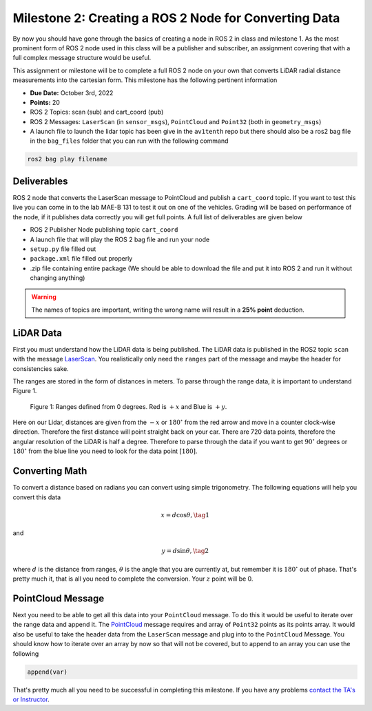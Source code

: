 Milestone 2: Creating a ROS 2 Node for Converting Data
======================================================

By now you should have gone through the basics of creating a node in ROS 2 in class and milestone 1. As the most prominent form of ROS 2 node used in this class will be a publisher and subscriber, 
an assignment covering that with a full complex message structure would be useful.

This assignment or milestone will be to complete a full ROS 2 node on your own that converts LiDAR radial distance measurements into the cartesian form. This milestone has the following pertinent information

* **Due Date:** October 3rd, 2022
* **Points:** 20
* ROS 2 Topics: scan (sub) and cart_coord (pub)
* ROS 2 Messages: ``LaserScan`` (in ``sensor_msgs``), ``PointCloud`` and ``Point32`` (both in ``geometry_msgs``)
* A launch file to launch the lidar topic has been give in the ``av1tenth`` repo but there should also be a ros2 bag file in the ``bag_files`` folder that you can run with the following command
  
.. code-block:: bash

    ros2 bag play filename

Deliverables
^^^^^^^^^^^^
ROS 2 node that converts the LaserScan message to PointCloud and publish a ``cart_coord`` topic. If you want to test this live you can come in to the lab MAE-B 131 to test it out on one of the vehicles. Grading will be based on performance of the node,
if it publishes data correctly you will get full points. A full list of deliverables are given below

* ROS 2 Publisher Node publishing topic ``cart_coord``
* A launch file that will play the ROS 2 bag file and run your node
* ``setup.py`` file filled out
* ``package.xml`` file filled out properly
* .zip file containing entire package (We should be able to download the file and put it into ROS 2 and run it without changing anything)
  
.. warning:: The names of topics are important, writing the wrong name will result in a **25% point** deduction.

LiDAR Data
^^^^^^^^^^

First you must understand how the LiDAR data is being published. The LiDAR data is published in the ROS2 topic ``scan`` with the message `LaserScan <http://docs.ros.org/en/noetic/api/sensor_msgs/html/msg/LaserScan.html>`_. You realistically only need the ``ranges`` part of the message and maybe the header for consistencies sake.

The ranges are stored in the form of distances in meters. To parse through the range data, it is important to understand Figure 1.

.. figure:: ../../information/images/RPlidar.png
    :alt: Ranges defined from 0 degrees
    :width: 100%

    Figure 1: Ranges defined from 0 degrees. Red is :math:`+x` and Blue is :math:`+y`.

Here on our Lidar, distances are given from the :math:`-x` or :math:`180^{\circ}` from the red arrow and move in a counter clock-wise direction. Therefore the first distance will point straight back on your car.
There are 720 data points, therefore the angular resolution of the LiDAR is half a degree. Therefore to parse through the data if you want to get :math:`90^{\circ}` degrees or :math:`180^{\circ}` from the blue line you need to 
look for the data point :math:`[180]`. 

Converting Math
^^^^^^^^^^^^^^^
To convert a distance based on radians you can convert using simple trigonometry. The following equations will help you convert this data

.. math:: 
    x = d \cos{\theta}, \tag{1}

and

.. math::
    y = d \sin{\theta}, \tag{2}

where :math:`d` is the distance from ranges, :math:`\theta` is the angle that you are currently at, but remember it is :math:`180^{\circ}` out of phase. That's pretty much it,
that is all you need to complete the conversion. Your :math:`z` point will be 0.

PointCloud Message
^^^^^^^^^^^^^^^^^^

Next you need to be able to get all this data into your ``PointCloud`` message. To do this it would be useful to iterate over the range data and append it. The `PointCloud <http://docs.ros.org/en/noetic/api/sensor_msgs/html/msg/PointCloud.html>`_ message requires 
and array of ``Point32`` points as its points array. It would also be useful to take the header data from the ``LaserScan`` message and plug into to the ``PointCloud`` Message.
You should know how to iterate over an array by now so that will not be covered, but to append to an array you can use the following

.. code-block:: python

    append(var)

That's pretty much all you need to be successful in completing this milestone. If you have any problems `contact the TA's or Instructor <../../assistance/contact.html>`_.

